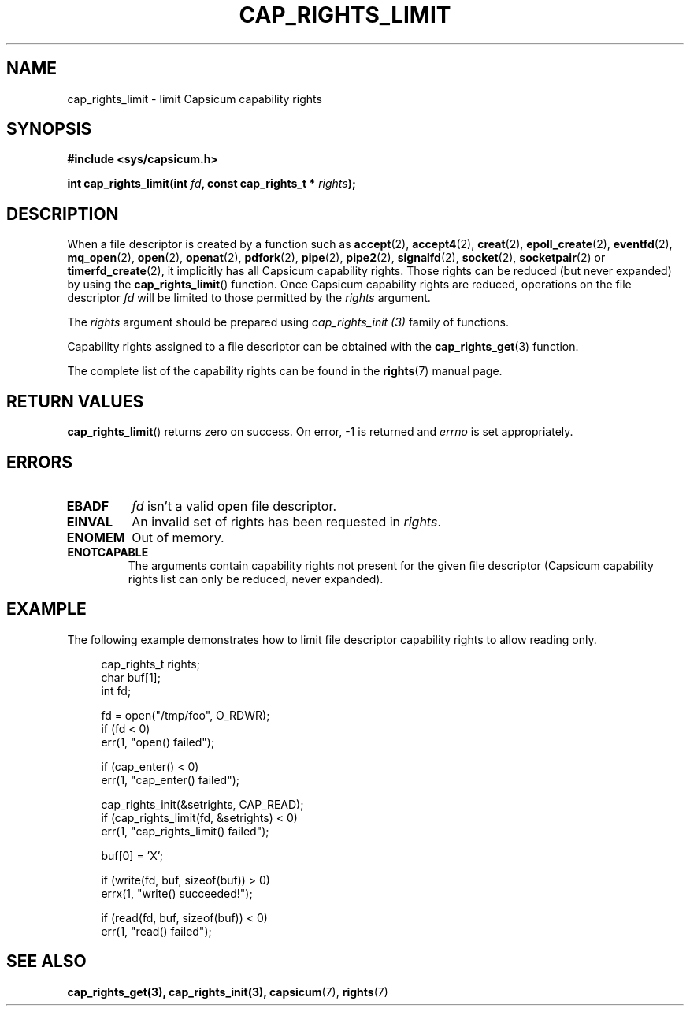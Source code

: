 .\"
.\" Copyright (c) 2008-2010 Robert N. M. Watson
.\" Copyright (c) 2012-2013 The FreeBSD Foundation
.\" Copyright (c) 2014 Google, Inc.
.\" All rights reserved.
.\"
.\" This software was developed at the University of Cambridge Computer
.\" Laboratory with support from a grant from Google, Inc.
.\"
.\" Portions of this documentation were written by Pawel Jakub Dawidek
.\" under sponsorship from the FreeBSD Foundation.
.\"
.\" %%%LICENSE_START(BSD_2_CLAUSE)
.\" Redistribution and use in source and binary forms, with or without
.\" modification, are permitted provided that the following conditions
.\" are met:
.\" 1. Redistributions of source code must retain the above copyright
.\"    notice, this list of conditions and the following disclaimer.
.\" 2. Redistributions in binary form must reproduce the above copyright
.\"    notice, this list of conditions and the following disclaimer in the
.\"    documentation and/or other materials provided with the distribution.
.\"
.\" THIS SOFTWARE IS PROVIDED BY THE AUTHOR AND CONTRIBUTORS ``AS IS'' AND
.\" ANY EXPRESS OR IMPLIED WARRANTIES, INCLUDING, BUT NOT LIMITED TO, THE
.\" IMPLIED WARRANTIES OF MERCHANTABILITY AND FITNESS FOR A PARTICULAR PURPOSE
.\" ARE DISCLAIMED.  IN NO EVENT SHALL THE AUTHOR OR CONTRIBUTORS BE LIABLE
.\" FOR ANY DIRECT, INDIRECT, INCIDENTAL, SPECIAL, EXEMPLARY, OR CONSEQUENTIAL
.\" DAMAGES (INCLUDING, BUT NOT LIMITED TO, PROCUREMENT OF SUBSTITUTE GOODS
.\" OR SERVICES; LOSS OF USE, DATA, OR PROFITS; OR BUSINESS INTERRUPTION)
.\" HOWEVER CAUSED AND ON ANY THEORY OF LIABILITY, WHETHER IN CONTRACT, STRICT
.\" LIABILITY, OR TORT (INCLUDING NEGLIGENCE OR OTHERWISE) ARISING IN ANY WAY
.\" OUT OF THE USE OF THIS SOFTWARE, EVEN IF ADVISED OF THE POSSIBILITY OF
.\" SUCH DAMAGE.
.\" %%%LICENSE_END
.\"
.TH CAP_RIGHTS_LIMIT 3 2014-05-21 "Linux" "Linux Programmer's Manual"
.SH NAME
cap_rights_limit \- limit Capsicum capability rights
.SH SYNOPSIS
.nf
.B #include <sys/capsicum.h>
.sp
.BI "int cap_rights_limit(int " fd ", const cap_rights_t * " rights ");"
.SH DESCRIPTION
When a file descriptor is created by a function such as
.BR accept (2),
.BR accept4 (2),
.BR creat (2),
.BR epoll_create (2),
.BR eventfd (2),
.BR mq_open (2),
.BR open (2),
.BR openat (2),
.BR pdfork (2),
.BR pipe (2),
.BR pipe2 (2),
.BR signalfd (2),
.BR socket (2),
.BR socketpair (2)
or
.BR timerfd_create (2),
it implicitly has all Capsicum capability rights.
Those rights can be reduced (but never expanded) by using the
.BR cap_rights_limit ()
function.
Once Capsicum capability rights are reduced, operations on the file descriptor
.I fd
will be limited to those permitted by the
.I rights
argument.
.PP
The
.I rights
argument should be prepared using
.I cap_rights_init (3)
family of functions.
.PP
Capability rights assigned to a file descriptor can be obtained with the
.BR cap_rights_get (3)
function.
.PP
The complete list of the capability rights can be found in the
.BR rights (7)
manual page.
.SH RETURN VALUES
.BR cap_rights_limit ()
returns zero on success. On error, -1 is returned and
.I errno
is set appropriately.
.SH ERRORS
.TP
.B EBADF
.I fd
isn't a valid open file descriptor.
.TP
.B EINVAL
An invalid set of rights has been requested in
.IR rights .
.TP
.B ENOMEM
Out of memory.
.TP
.B ENOTCAPABLE
The arguments contain capability rights not present for the given file descriptor (Capsicum
capability rights list can only be reduced, never expanded).
.SH EXAMPLE
The following example demonstrates how to limit file descriptor capability
rights to allow reading only.
.PP
.in +4n
.nf
cap_rights_t rights;
char buf[1];
int fd;

fd = open("/tmp/foo", O_RDWR);
if (fd < 0)
    err(1, "open() failed");

if (cap_enter() < 0)
    err(1, "cap_enter() failed");

cap_rights_init(&setrights, CAP_READ);
if (cap_rights_limit(fd, &setrights) < 0)
    err(1, "cap_rights_limit() failed");

buf[0] = 'X';

if (write(fd, buf, sizeof(buf)) > 0)
    errx(1, "write() succeeded!");

if (read(fd, buf, sizeof(buf)) < 0)
    err(1, "read() failed");
.fi
.SH SEE ALSO
.BR cap_rights_get(3),
.BR cap_rights_init(3),
.BR capsicum (7),
.BR rights (7)
